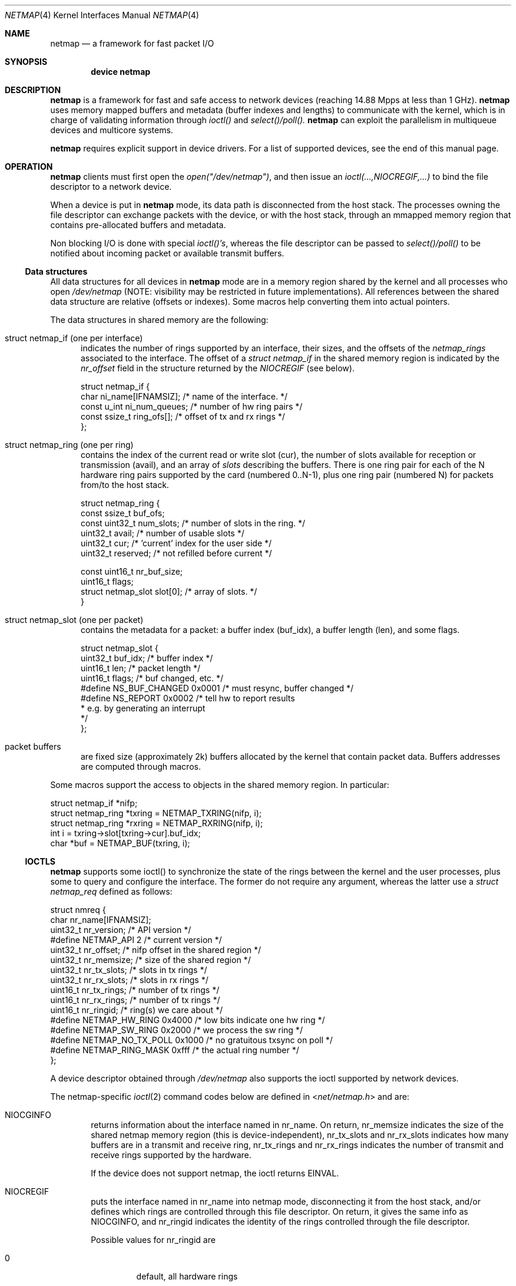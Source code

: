.\" Copyright (c) 2011 Matteo Landi, Luigi Rizzo, Universita` di Pisa
.\" All rights reserved.
.\"
.\" Redistribution and use in source and binary forms, with or without
.\" modification, are permitted provided that the following conditions
.\" are met:
.\" 1. Redistributions of source code must retain the above copyright
.\"    notice, this list of conditions and the following disclaimer.
.\" 2. Redistributions in binary form must reproduce the above copyright
.\"    notice, this list of conditions and the following disclaimer in the
.\"    documentation and/or other materials provided with the distribution.
.\"
.\" THIS SOFTWARE IS PROVIDED BY THE AUTHOR AND CONTRIBUTORS ``AS IS'' AND
.\" ANY EXPRESS OR IMPLIED WARRANTIES, INCLUDING, BUT NOT LIMITED TO, THE
.\" IMPLIED WARRANTIES OF MERCHANTABILITY AND FITNESS FOR A PARTICULAR PURPOSE
.\" ARE DISCLAIMED.  IN NO EVENT SHALL THE AUTHOR OR CONTRIBUTORS BE LIABLE
.\" FOR ANY DIRECT, INDIRECT, INCIDENTAL, SPECIAL, EXEMPLARY, OR CONSEQUENTIAL
.\" DAMAGES (INCLUDING, BUT NOT LIMITED TO, PROCUREMENT OF SUBSTITUTE GOODS
.\" OR SERVICES; LOSS OF USE, DATA, OR PROFITS; OR BUSINESS INTERRUPTION)
.\" HOWEVER CAUSED AND ON ANY THEORY OF LIABILITY, WHETHER IN CONTRACT, STRICT
.\" LIABILITY, OR TORT (INCLUDING NEGLIGENCE OR OTHERWISE) ARISING IN ANY WAY
.\" OUT OF THE USE OF THIS SOFTWARE, EVEN IF ADVISED OF THE POSSIBILITY OF
.\" SUCH DAMAGE.
.\" 
.\" This document is derived in part from the enet man page (enet.4)
.\" distributed with 4.3BSD Unix.
.\"
.\" $FreeBSD$
.\" $Id: netmap.4 9662 2011-11-16 13:18:06Z luigi $: stable/8/share/man/man4/bpf.4 181694 2008-08-13 17:45:06Z ed $
.\"
.Dd February 27, 2012
.Dt NETMAP 4
.Os
.Sh NAME
.Nm netmap
.Nd a framework for fast packet I/O
.Sh SYNOPSIS
.Cd device netmap
.Sh DESCRIPTION
.Nm
is a framework for fast and safe access to network devices
(reaching 14.88 Mpps at less than 1 GHz).
.Nm
uses memory mapped buffers and metadata
(buffer indexes and lengths) to communicate with the kernel,
which is in charge of validating information through 
.Pa ioctl()
and
.Pa select()/poll().
.Nm
can exploit the parallelism in multiqueue devices and
multicore systems.
.Pp
.Nm
requires explicit support in device drivers.
For a list of supported devices, see the end of this manual page.
.Sh OPERATION
.Nm
clients must first open the
.Pa open("/dev/netmap") ,
and then issue an
.Pa ioctl(...,NIOCREGIF,...)
to bind the file descriptor to a network device.
.Pp
When a device is put in
.Nm
mode, its data path is disconnected from the host stack.
The processes owning the file descriptor 
can exchange packets with the device, or with the host stack,
through an mmapped memory region that contains pre-allocated
buffers and metadata.
.Pp
Non blocking I/O is done with special
.Pa ioctl()'s ,
whereas the file descriptor can be passed to
.Pa select()/poll()
to be notified about incoming packet or available transmit buffers.
.Ss Data structures
All data structures for all devices in
.Nm
mode are in a memory
region shared by the kernel and all processes
who open
.Pa /dev/netmap
(NOTE: visibility may be restricted in future implementations).
All references between the shared data structure
are relative (offsets or indexes). Some macros help converting
them into actual pointers.
.Pp
The data structures in shared memory are the following:
.Bl -tag -width XXX
.It Dv struct netmap_if (one per interface)
indicates the number of rings supported by an interface, their
sizes, and the offsets of the
.Pa netmap_rings
associated to the interface.
The offset of a
.Pa struct netmap_if
in the shared memory region is indicated by the
.Pa nr_offset
field in the structure returned by the
.Pa NIOCREGIF
(see below).
.Bd -literal
struct netmap_if {
    char ni_name[IFNAMSIZ]; /* name of the interface. */
    const u_int ni_num_queues; /* number of hw ring pairs */
    const ssize_t   ring_ofs[]; /* offset of tx and rx rings */
};
.Ed
.It Dv struct netmap_ring (one per ring)
contains the index of the current read or write slot (cur),
the number of slots available for reception or transmission (avail),
and an array of
.Pa slots
describing the buffers.
There is one ring pair for each of the N hardware ring pairs
supported by the card (numbered 0..N-1), plus
one ring pair (numbered N) for packets from/to the host stack.
.Bd -literal
struct netmap_ring {
    const ssize_t buf_ofs;
    const uint32_t num_slots; /* number of slots in the ring. */
    uint32_t avail;           /* number of usable slots */
    uint32_t cur;             /* 'current' index for the user side */
    uint32_t reserved;        /* not refilled before current */

    const uint16_t nr_buf_size;
    uint16_t flags;
    struct netmap_slot slot[0]; /* array of slots. */
}
.Ed
.It Dv struct netmap_slot (one per packet)
contains the metadata for a packet: a buffer index (buf_idx),
a buffer length (len), and some flags.
.Bd -literal
struct netmap_slot {
    uint32_t buf_idx; /* buffer index */
    uint16_t len;   /* packet length */
    uint16_t flags; /* buf changed, etc. */
#define NS_BUF_CHANGED  0x0001  /* must resync, buffer changed */
#define NS_REPORT       0x0002  /* tell hw to report results
                                 * e.g. by generating an interrupt
                                 */
};
.Ed
.It Dv packet buffers
are fixed size (approximately 2k) buffers allocated by the kernel
that contain packet data. Buffers addresses are computed through
macros.
.El
.Pp
Some macros support the access to objects in the shared memory
region. In particular:
.Bd -literal
struct netmap_if *nifp;
struct netmap_ring *txring = NETMAP_TXRING(nifp, i);
struct netmap_ring *rxring = NETMAP_RXRING(nifp, i);
int i = txring->slot[txring->cur].buf_idx;
char *buf = NETMAP_BUF(txring, i);
.Ed
.Ss IOCTLS
.Nm
supports some ioctl() to synchronize the state of the rings
between the kernel and the user processes, plus some
to query and configure the interface.
The former do not require any argument, whereas the latter
use a
.Pa struct netmap_req
defined as follows:
.Bd -literal
struct nmreq {
        char      nr_name[IFNAMSIZ];
        uint32_t  nr_version;     /* API version */
#define NETMAP_API      2         /* current version */
        uint32_t  nr_offset;      /* nifp offset in the shared region */
        uint32_t  nr_memsize;     /* size of the shared region */
        uint32_t  nr_tx_slots;    /* slots in tx rings */
        uint32_t  nr_rx_slots;    /* slots in rx rings */
        uint16_t  nr_tx_rings;    /* number of tx rings */
        uint16_t  nr_rx_rings;    /* number of tx rings */
        uint16_t  nr_ringid;      /* ring(s) we care about */
#define NETMAP_HW_RING  0x4000    /* low bits indicate one hw ring */
#define NETMAP_SW_RING  0x2000    /* we process the sw ring */
#define NETMAP_NO_TX_POLL 0x1000  /* no gratuitous txsync on poll */
#define NETMAP_RING_MASK 0xfff    /* the actual ring number */
};

.Ed
A device descriptor obtained through
.Pa /dev/netmap
also supports the ioctl supported by network devices.
.Pp
The netmap-specific
.Xr ioctl 2
command codes below are defined in
.In net/netmap.h
and are:
.Bl -tag -width XXXX
.It Dv NIOCGINFO
returns information about the interface named in nr_name.
On return, nr_memsize indicates the size of the shared netmap
memory region (this is device-independent),
nr_tx_slots and nr_rx_slots indicates how many buffers are in a
transmit and receive ring,
nr_tx_rings and nr_rx_rings indicates the number of transmit
and receive rings supported by the hardware.
.Pp
If the device does not support netmap, the ioctl returns EINVAL.
.It Dv NIOCREGIF
puts the interface named in nr_name into netmap mode, disconnecting
it from the host stack, and/or defines which rings are controlled
through this file descriptor.
On return, it gives the same info as NIOCGINFO, and nr_ringid
indicates the identity of the rings controlled through the file
descriptor.
.Pp
Possible values for nr_ringid are
.Bl -tag -width XXXXX
.It 0
default, all hardware rings
.It NETMAP_SW_RING
the ``host rings'' connecting to the host stack
.It NETMAP_HW_RING + i
the i-th hardware ring
.El
By default, a
.Nm poll
or
.Nm select
call pushes out any pending packets on the transmit ring, even if
no write events are specified.
The feature can be disabled by or-ing
.Nm NETMAP_NO_TX_SYNC
to nr_ringid.
But normally you should keep this feature unless you are using
separate file descriptors for the send and receive rings, because
otherwise packets are pushed out only if NETMAP_TXSYNC is called,
or the send queue is full.
.Pp
.Pa NIOCREGIF
can be used multiple times to change the association of a
file descriptor to a ring pair, always within the same device.
.It Dv NIOCUNREGIF
brings an interface back to normal mode.
.It Dv NIOCTXSYNC
tells the hardware of new packets to transmit, and updates the
number of slots available for transmission.
.It Dv NIOCRXSYNC
tells the hardware of consumed packets, and asks for newly available
packets.
.El
.Ss SYSTEM CALLS
.Nm
uses
.Nm select
and
.Nm poll
to wake up processes when significant events occur.
.Sh EXAMPLES
The following code implements a traffic generator
.Pp
.Bd -literal -compact
#include <net/netmap.h>
#include <net/netmap_user.h>
struct netmap_if *nifp;
struct netmap_ring *ring;
struct netmap_request nmr;

fd = open("/dev/netmap", O_RDWR);
bzero(&nmr, sizeof(nmr));
strcpy(nmr.nm_name, "ix0");
nmr.nm_version = NETMAP_API;
ioctl(fd, NIOCREG, &nmr);
p = mmap(0, nmr.memsize, fd);
nifp = NETMAP_IF(p, nmr.offset);
ring = NETMAP_TXRING(nifp, 0);
fds.fd = fd;
fds.events = POLLOUT;
for (;;) {
    poll(list, 1, -1);
    while (ring->avail-- > 0) {
        i = ring->cur;
        buf = NETMAP_BUF(ring, ring->slot[i].buf_index);
        ... prepare packet in buf ...
        ring->slot[i].len = ... packet length ...
        ring->cur = NETMAP_RING_NEXT(ring, i);
    }
}
.Ed
.Sh SUPPORTED INTERFACES
.Nm
supports the following interfaces:
.Xr em 4 ,
.Xr ixgbe 4 ,
.Xr re 4 ,
.Sh AUTHORS
The
.Nm
framework has been designed and implemented by
.An Luigi Rizzo
and
.An Matteo Landi
in 2011 at the Universita` di Pisa.
